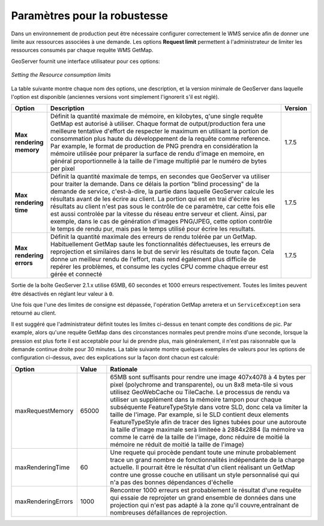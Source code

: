 .. module:: geoserver.parameters

.. _geoserver.parameters:


Paramètres pour la robustesse
-----------------------------

Dans un environnement de production peut être nécessaire configurer correctement le WMS service afin de donner une limite aux ressources associées à une demande. Les options **Request limit**  permettent à l'administrateur de limiter les ressources consumés par chaque requête WMS GetMap.

GeoServer fournit une interface utilisateur pour ces options:


.. figure:: img/parameters1.png
   :align: center
   
   *Setting the Resource consumption limits*


La table suivante montre chaque nom des options, une description, et la version minimale de GeoServer dans laquelle l'option est disponible (anciennes versions vont simplement l'ignorerit s'il est réglé).

.. list-table::
   :widths: 10 80 10

   * - **Option**
     - **Description**
     - **Version**
   * - **Max rendering memory**
     - Définit la quantité maximale de mémoire, en kilobytes, q'une single requête GetMap est autorisé à utiliser. Chaque format de output/production fera une meilleure tentative d'effort de respecter le maximum en utilisant la portion de consommation plus haute du développement de la requête comme reference. Par example, le format de production de PNG prendra en considération la mémoire utilisée pour préparer la surface de rendu d'image en memoire, en général proportionnelle à la taille de l'image multiplié par le numéro de bytes per pixel
     - 1.7.5
   * - **Max rendering time**
     - Définit la quantité maximale de temps, en secondes que GeoServer va utiliser pour traiter la demande. Dans ce délais la portion "blind processing"  de la demande de service, c'est-à-dire, la partie dans laquelle GeoServer calcule les résultats avant de les écrire au client. La portion qui est en trai d'écrire les résultats au client n'est pas sous le contrôle de ce paramètre, car cette fois elle est aussi controlée par la vitesse du réseau entre serveur et client. Ainsi, par exemple, dans le cas de génération d'images PNG/JPEG, cette option contrôle le temps de rendu pur, mais pas le temps utilisé pour écrire les resultats.
     - 1.7.5
   * - **Max rendering errors**
     - Définit la quantité maximale des erreurs de rendu tolérée par un GetMap. Habituellement GetMap saute les fonctionnalités défectueuses, les erreurs de reprojection et similaires dans le but de servir les résultats de toute façon. Cela donne un meilleur rendu de l'effort, mais rend également plus difficile de repérer les problèmes, et consume les cycles CPU comme chaque erreur est gérée et connecté
     - 1.7.5
     
Sortie de la boîte GeoServer 2.1.x utilise 65MB, 60 secondes et 1000 erreurs respectivement. Toutes les limites peuvent être désactivés en réglant leur valeur à ``0``.

Une fois que l'une des limites de consigne est dépassée, l'opération GetMap arretera et un ``ServiceException`` sera retourné au client.

Il est suggéré que l'administrateur définit toutes les limites ci-dessus en tenant compte des conditions de pic. Par example, alors qu'une requête GetMap dans des circonstances normales peut prendre moins d'une seconde, lorsque la pression est plus forte il est acceptable pour lui de prendre plus, mais généralement, il n'est pas raisonnable que la demande continue droite pour 30 minutes. La table suivante montre quelques exemples de valeurs pour les options de configuration ci-dessus, avec des explications sur la façon dont chacun est calculé:

.. list-table::
   :widths: 20 10 70

   * - **Option**
     - **Value**
     - **Rationale**
   * - maxRequestMemory
     - 65000
     - 65MB sont suffisants pour rendre une image 407x4078 à 4 bytes per pixel (polychrome and transparente), ou un 8x8 meta-tile si vous utilisez GeoWebCache ou TileCache. Le processus de rendu va utiliser un supplément dans la mémoire tampon pour chaque subséquente FeatureTypeStyle dans votre SLD, donc cela va limiter la taille de l'image. Par example, si le SLD contient deux elements FeatureTypeStyle afin de tracer des lignes tubées pour une autoroute la taille d'image maximale serà limiteée à 2884x2884 (la mémoire va comme le carré de la taille de l'image, donc réduire de moitié la mémoire ne réduit de moitié la taille de l'image)
   * - maxRenderingTime
     - 60
     - Une requete qui procède pendant toute une minute probablement trace un grand nombre de fonctionnalités indépendante de la charge actuelle. Il pourrait être le résultat d'un client réalisant un GetMap contre une grosse couche en utilisant un style personnalisé qui qui n'a pas des bonnes dépendances d'échelle
   * - maxRenderingErrors
     - 1000
     - Rencontrer 1000 erreurs est probablement le résultat d'une requête qui essaie de reprojeter un grand ensemble de données dans une projection qui n'est pas adapté à la zone qu'il couvre,entraînant de nombreuses défaillances de reprojection.

